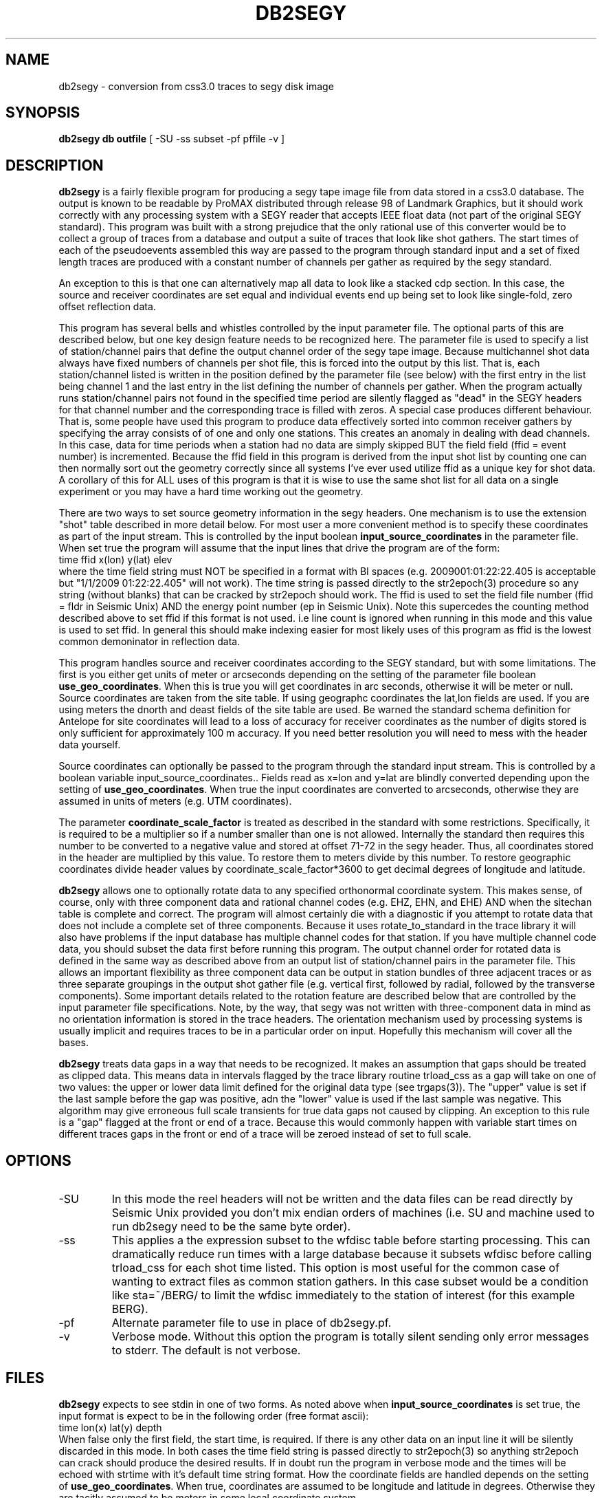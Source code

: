 .TH DB2SEGY 1 "February 24, 1999"
.SH NAME
db2segy - conversion from css3.0 traces to segy disk image
.SH SYNOPSIS

\fBdb2segy db outfile \fR [ -SU -ss subset -pf pffile -v ]

.SH DESCRIPTION
.LP
\fBdb2segy\fR is a fairly flexible program for producing a 
segy tape image file from data stored in a css3.0 database.  
The output is known to be readable by ProMAX distributed through
release 98 of Landmark Graphics, but it should work correctly 
with any processing system with a SEGY reader that accepts 
IEEE float data (not part of the original SEGY standard).  
This program was built with a strong prejudice that the only 
rational use of this converter would be to collect a group of
traces from a database and output a suite of traces that look
like shot gathers.   The start times of each of the
pseudoevents assembled this way are passed to the program 
through standard input and a set of fixed length traces are
produced with a constant number of channels per gather as 
required by the segy standard.  
.LP
An exception to this is that one can alternatively map all data
to look like a stacked cdp section.  In this case, the source and 
receiver coordinates are set equal and individual events end up being
set to look like single-fold, zero offset reflection data. 
.LP
This program has several bells and whistles controlled by the
input parameter file.  The optional parts of this are described
below, but one key design feature needs to be recognized here.
The parameter file is used to specify a list of station/channel 
pairs that define the output channel order of the segy tape
image.  Because multichannel shot data always have fixed
numbers of channels per shot file, this is forced into the 
output by this list.  That is, each station/channel listed
is written in the position defined by the parameter file 
(see below) with the first entry in the list being channel 1
and the last entry in the list defining the number of channels
per gather.  When the program actually runs station/channel 
pairs not found in the specified time period are silently 
flagged as "dead" in the SEGY headers for that channel number
and the corresponding trace is filled with zeros.    
A special case produces different behaviour.  
That is, some people have used this program to produce data effectively
sorted into common receiver gathers by specifying the array consists of
of one and only one stations.  This creates an anomaly in dealing
with dead channels.  In this case, data for time periods when a station
had no data are simply skipped BUT the 
field field (ffid = event number) is incremented.  Because the ffid
field in this program is derived from the input shot list by counting
one can then normally sort out the geometry correctly since all systems
I've ever used utilize ffid as a unique key for shot data.  A corollary of
this for ALL uses of this program is that it is wise to use the same shot list
for all data on a single experiment or you may have a hard time working out the geometry.
.LP
There are two ways to set source geometry information in the segy headers.  
One mechanism is to use the extension "shot" table described in more detail 
below.  For most user a more convenient method is to specify these coordinates
as part of the input stream.  This is controlled by the input boolean 
\fBinput_source_coordinates\fR in the parameter file.  When set true the program
will assume that the input lines that drive the program are of the form:
.nf
  time  ffid x(lon)   y(lat)   elev
.fi
where the time field string must NOT be specified in a format with BI
spaces (e.g. 2009001:01:22:22.405 is acceptable  but "1/1/2009 01:22:22.405" 
will not work).  The time string is passed directly 
to the str2epoch(3) procedure
so any string (without blanks) that can be cracked by str2epoch should work.
The ffid is used to set the field file number (ffid = fldr in Seismic Unix)
AND the energy point number (ep in Seismic Unix).  Note this supercedes
the counting method described above to set ffid if this format is not used.
i.e line count is ignored when running in this mode and this value is
used to set ffid.  In general this should make indexing easier for 
most likely uses of this program as ffid is the lowest common 
demoninator in reflection data.
.LP
This program handles source and receiver coordinates according to the 
SEGY standard, but with some limitations.  The first is you either
get units of meter or arcseconds depending on the setting of the parameter 
file boolean \fBuse_geo_coordinates\fR.  When this is true you will get
coordinates in arc seconds, otherwise it will be meter or null.
Source coordinates are taken from the site table.  If using geographc 
coordinates the lat,lon fields are used.  If you are using meters the dnorth
and deast fields of the site table are used.  Be warned the standard schema
definition for Antelope for site coordinates will lead to a loss of accuracy 
for receiver coordinates as the number of digits stored is only sufficient for 
approximately 100 m accuracy.  If you need better resolution you will need to 
mess with the header data yourself.  
.LP
Source coordinates can optionally be passed to the program through the 
standard input stream.  This is controlled by a boolean variable 
\fRinput_source_coordinates.\fR.  Fields read as x=lon and y=lat are
blindly converted depending upon the setting of \fBuse_geo_coordinates\fR.
When true the input coordinates are converted to arcseconds, otherwise they
are assumed in units of meters (e.g. UTM coordinates).  
.LP
The parameter \fBcoordinate_scale_factor\fR is treated as described in the 
standard with some restrictions.  Specifically, it is required to be a multiplier so
if a number smaller than one is not allowed.  Internally the standard then requires
this number to be converted to a negative value and stored at offset 71-72 in the 
segy header.  Thus, all coordinates stored in the header are multiplied by this 
value.  To restore them to meters divide by this number.  To restore geographic 
coordinates divide header values by coordinate_scale_factor*3600 to get decimal 
degrees of longitude and latitude.  
.LP
\fBdb2segy\fR allows one to optionally rotate data to 
any specified orthonormal coordinate system.  This makes sense, of
course, only with three component data and rational channel codes
(e.g. EHZ, EHN, and EHE) AND when the sitechan table is complete
and correct.  The program will almost certainly die with a diagnostic
if you attempt to rotate data that does not include a complete 
set of three components.  Because it uses rotate_to_standard in
the trace library it will also have problems if the input
database has multiple channel codes for that station.  If you have
multiple channel code data, you should subset the data first before
running this program.  The output channel order for rotated data
is defined in the same way as described above from an output list
of station/channel pairs in the parameter file.  This allows 
an important flexibility as three component data can be output in
station bundles of three adjacent traces or as three separate 
groupings in the output shot gather file (e.g. vertical first, followed
by radial, followed by the transverse components).  Some important
details related to the rotation feature are described below that are controlled
by the input parameter file specifications.  Note, by the way,
that segy was not written with three-component data in mind as no
orientation information is stored in the trace headers.  The orientation
mechanism used by processing systems is usually implicit and requires
traces to be in a particular order on input. Hopefully this mechanism
will cover all the bases. 
.LP
\fBdb2segy\fR treats data gaps in a way that needs to be recognized.
It makes an assumption that gaps should be treated as clipped data.
This means data in intervals flagged by the trace library routine trload_css 
as a gap will take on one of two values:  the upper or lower data limit
defined for the original data type (see trgaps(3)).  The "upper" value is
set if the last sample before the gap was positive, adn the "lower" value
is used if the last sample was negative.  This algorithm may give 
erroneous full scale transients for true data gaps not caused by 
clipping.  An exception to this rule is a "gap" flagged at the front
or end of a trace.  Because this would commonly happen with variable
start times on different traces gaps in the front or end of a trace
will be zeroed instead of set to full scale.  
.SH OPTIONS
.IP -SU
In this mode the reel headers will not be written and the data files
can be read directly by Seismic Unix provided you don't mix endian
orders of machines (i.e. SU and machine used to run db2segy need to 
be the same byte order).  
.IP -ss
This applies a the expression subset to the wfdisc table before 
starting processing.  This can dramatically reduce run times with
a large database because it subsets wfdisc before calling trload_css
for each shot time listed.  This option is most useful for the
common case of wanting to extract files as common station gathers.  
In this case subset would be a condition like sta=~/BERG/ to 
limit the wfdisc immediately to the station of interest 
(for this example BERG).
.IP -pf
Alternate parameter file to use in place of db2segy.pf.
.IP -v
Verbose mode.  Without this option the program is totally silent
sending only error messages to stderr.  The default is not verbose.
.SH FILES
.LP
\fBdb2segy\fR expects to see stdin in one of two forms.
As noted above when \fBinput_source_coordinates\fR is set true, the input format
is expect to be in the following order (free format ascii):
.nf
time lon(x) lat(y) depth
.fi
When false only the first field, the start time, is required.  If
there is any other data on an input line it will be silently discarded
in this mode.  
In both cases the time field string is 
passed directly to str2epoch(3) so anything str2epoch can
crack should produce the desired results.
If in doubt run the program in verbose mode and the times will be echoed
with strtime with it's default time string format.
How the coordinate fields are handled depends on the setting of \fBuse_geo_coordinates\fR.
When true, coordinates are assumed to be longitude and latitude in degrees.  Otherwise they
are tacitly assumed to be meters in some local coordinate system.
.LP
Standard output lists the output station/channel order and
echoes trace channel and index number as conversion progresses.
.LP
The output file passed as argument two will silently overwrite
and existing file if one by the same name already exists.  This
file is a segy tape image.  The 3200 byte EBCDIC reel header is written
as a block of pure nulls.  The binary reel header is filled in 
and written immediately after the EBCDIC section as required by 
the standard.  The trace data follow.  
.LP
An optional extension table to css3.0 called segy1.0 can be used to 
set the source coordinates in the segy header.  It defines a table
called \fBshot\fR that is used to set the source coordinate fields
in the segy header.  The program will attempt to open this table 
ONLY when \fBinput_source_coordinates\fR is false. In that mode (false) the
program assumes all coordinates are in a local coordinate system with units of
km set in the dnorth and deast fields of the 
shot and site tables.  (These are implicitly assumed to be consistent)  
If this table is not present when running in local coordinate mode, db2segy will 
silently leave the source coordinate fields in the segy header null.
.SH PARAMETER FILE
.LP
The main controlling input for this program enters through a parameter
file.  It contains four type of parameters:  (1) basic scalar parameters
required by the program; (2) parameters related to three-component rotation; 
(3) output channel order definition; 
and (4) database
table parameters.  The following divides the parameters this way.
.ce
\fIBasic Scalar Parameters\fR
.LP
\fBsample_rate\fR defines the fixed sample rate in sample per second.  
All data must have the same sample rate (a SEGY limitation).  
Any traces that do not match the sample rate defined by this 
parameter will be skipped with an error message logged.  
.LP
\fBtrace_length\fR  length of ALL output traces in seconds. 
.LP
\fBmap_to_cdp\fR  Boolean variable.  When true the program sets header
variables to make the data look like stacked cdp data instead of shot
gathers (the default behaviour).  
.LP
The boolean \fBinput_source_coordinates\fR, \fBcoordinate_scale_factor\fR,
and \fBuse_geo_coordinates\fR 
work together as described above.  I emphasize that when use_geo_coordinates
is false receiver coordinates are extracted from the dnorth and deast fields 
of the site table and written in the headers in units of meters.  
When input_source_coordinates is true the coordinates are treated as geographic
if use_geo_coordinates is true, but are written verbatim if this si false.  In either case
the coordinate_scale_factor is always applied to coordinate values as specified by the 
standard.  Note that the scale factor is always a number greater than one for this program
and is used as a mutiplier.  Be aware that because the standard says a mutiplier should
be specified negative this attribute (stored in byte offset 71-72 in the segy header) will
always be negative when written by this program.
.LP
The boolean \fBuse_32bit_nsamp\fR can be used if very long record lengths are desired.
The segy standard stores the number of samples field in a 16 bit integer in both 
the reel and trace headers.  If set true, long record lengths will be handled and
an extension field (num_samps in the PASSCAL segy extension definition), which 
is an 32 bit integer field, is used to store nsamp.  The regular nsamp field is
simply silently truncated using a cast to a 16 bit field.  Use this feature with
caution. 
.ce
\fIRotation Parameters\fR
.LP
\fBrotate\fR is a logical that turns the rotation feature on and 
off.  If rotate is set false other rotation related commands will
be ignored.  Note also that attempting to output rotated channels
(see below) will, of course, either produce garbage or cause the 
program to die.  
.LP
\fBphi\fR and \fBtheta\fR are spherical coordinate angles that 
define how the standard E,N,Z coordinate system will be rotated
on output (see trrotate(3) for a more extensive description.  These
parameters are passed directly to the trrotate.)
.ce
\fIChannel order definition\fR
.LP
Channel order definitions are controlled by a &Tbl tagged with 
the keyword "channels".  The lines below the &Tbl{ tag 
should consist of a series of valid station channel pairs 
(blank separated -- see example below) for the data being converted.   
The data will be written in the same order as this list (top will
be channel 1).  
.LP
Rotated data are handled by special unalterable channel codes.  
Specifically use Z, R, and T as channel codes to output vertical,
radial, and transverse components respectively as defined by 
your transformation.  The definitions of these direction is,
however, intimately related to the transformations defined in
trrotate(3).  First, the program calls rotate_to_standard to
produce output traces tagged with channel codes X1, X2, and
X3.  The "standard" used is that X1 is +east, X2 is +north,
and X3 is +up.  This transformation is essential since data 
often have polarity differences from the standard and/or 
simple field setup errors.   The program next calls trrotate
using the angles phi and theta (see above).  The best way
to think of the results is how the X1,X2, and X3 coordinate
system would be changed if rotated by spherical coordinate 
angles phi and theta.  At the end of that transformation 
R is the transformed X1, T is the transformed X2, and
Z is the transformed X3.
.LP
Note you can actually request the data transformed to 
"standard" coordinates by setting rotate to true and asking
for channels X1, X2, and X3 instead of the original channel
codes.    
.ce
\fIDatabase Table Parameters\fR
.LP
\fBjoin_tables\fR is a &Tbl object that contains a list
of database tables and the order they are to be joined 
when the program opens the input database.    
Two tables are absolutely required in this list -- the program 
will die if they do not appear in the list.  They are: 
wfdisc and site.  In addition, although sitechan is not
totally required, the program will produce garbage if 
three-component rotation is attempted and sitechan is not
listed in this table.  Finally, note that after the receiver coordinates placed
in the SEGY header come the dnorth, deast fields of site.    
.LP
Most users are unlikely to need to 
alter the default parameter file for this list. There is one special
add on table that is commented out in the example below.  This table
called "shot", which is an extension to css3.0.  If the "shot" line appears
here, db2segy looks for a database table called shot.  If it cannot
find it defined in the schema it will be ignored.  If it is defined
the shot table will be used to set the source coordinate information.  
Provided the table joins correctly, the only information that the
program attempts to extract from the shot table are the dnorth,
deast, elev, and edepth fields.  Other tables to set other 
parameters could be defined by a similar mechanism in datascope, but
in this version only the "shot" table extension will work.  
.SH EXAMPLE
.RS .2i
.nf
sample_rate 250
trace_length 5.0
rotate yes
# This set of parameters are only hit when rotate is turned on.
phi 80.0
theta 0.0
# end rotate parameters 

#
#  This form outputs rotated channels
#
channels &Tbl{
100 Z
101 Z
102 Z
103 Z
104 Z
105 Z
106 Z
107 Z
108 Z
109 Z
110 Z
100 N
101 R
102 R
103 R
104 R
105 R
106 R
107 R
108 R
109 R
110 R
100 T
101 T
102 T
103 T
104 T
105 T
106 T
107 T
108 T
109 T
110 T
}
#
#  This is the pattern to use normal channel codes.  
#  They are commented out for this example.
#
#channels &Tbl{
#100 EHZ
#101 EHZ
#102 EHZ
#103 EHZ
#104 EHZ
#105 EHZ
#106 EHZ
#107 EHZ
#108 EHZ
#109 EHZ
#110 EHZ
#100 EHN
#101 EHN
#102 EHN
#103 EHN
#104 EHN
#105 EHN
#106 EHN
#107 EHN
#108 EHN
#109 EHN
#110 EHN
#100 EHE
#101 EHE
#102 EHE
#103 EHE
#104 EHE
#105 EHE
#106 EHE
#107 EHE
#108 EHE
#109 EHE
#110 EHE
#}
#
#  This list of tables must at least include wfdisc or the trload_css will fail.
#  It should also normally have site listed second and have dnorth, deast filled
#  in.
#
join_tables &Tbl{
wfdisc
site
sitechan
origin
#shot
}
.RE
.fi
.SH DIAGNOSTICS
.LP
Numerous diagnostics are written using the elog facility that should
help in sorting out problems.  The list is too long to rationally 
repeat here.
.SH "SEE ALSO"
.nf
trintro(3), trrotate(3), trload_css(3), pf(3), str2epoch(3),
 and the SEGY standard book. 
.fi
.SH "BUGS AND CAVEATS"
.IP (1)
\fRdb2segy\fR currently does not support multiple sample rates for input.  It probably
should have a resampling option.
.IP (2)  
The handling of coordinates is a far from ideal because the segy standard
is archaic in this regard and highly inconsistent with the css3.0 database.
This has several elements.  The handling of coordinates in local or geographic
frames is admittedly a bit complicated.  Read above carefully, but keep in 
mind the approach is to have the program try to decide whether it should
be thinking local or geographic depending on the setting of the coordinate
scale parameter.  If that parameter is 1, it assume local coordinates but if
it is anything else it will assume we talking geographic coordinates.  Note
there is no way to specify shot coordinates in the input stream in local 
coordinates. If you need that you must use the shot table and set dnorth and
deast consistent with dnorth and deast in the site table.  Finally, the shot
depth is a concept totally at odds with geographic coordinates.  I compromise
here and require that the shot elevation be specified through stdin when
using geographic coordinates and then forcing the depth attribute to 0.  
If true depth is required for something like uphole times you will need
to figure out how to insert that information by some other means. 
.IP (3)
One could probably do a nifty generalization of the extended table
mechanism I used for the "shot" table that would allow a more 
general approach.  That is, one could define a mapping of 
header variables from a definition of a table name and the 
name of the attribute.  This could be done by specifying a 
a table name, table attribute name, a byte offset for the 
corresponding header entry, and a data type for the header value.
I didn't judge this worth the effort, but present is as a challenge
to other users.  
.IP (4)
The 32 bit number of samples feature is completely untested.  The choice
of where to insert this field in the extension portion of the header was
an arbitrary choice made because this program was centered around an 
include file originally supplied by IRIS-PASSCAL. 
.SH AUTHOR
.LP
Gary L. Pavlis
.\" $Id$
